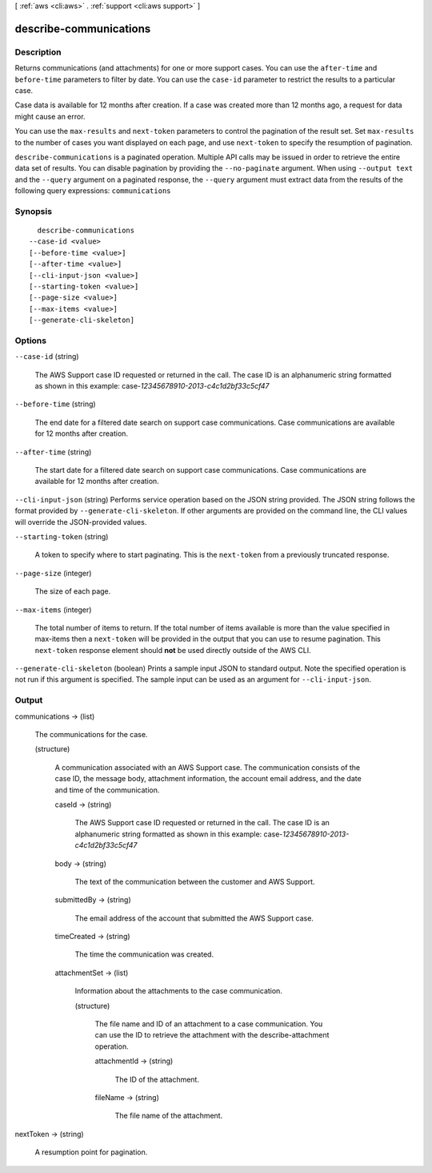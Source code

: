 [ :ref:`aws <cli:aws>` . :ref:`support <cli:aws support>` ]

.. _cli:aws support describe-communications:


***********************
describe-communications
***********************



===========
Description
===========



Returns communications (and attachments) for one or more support cases. You can use the ``after-time`` and ``before-time`` parameters to filter by date. You can use the ``case-id`` parameter to restrict the results to a particular case.

 

Case data is available for 12 months after creation. If a case was created more than 12 months ago, a request for data might cause an error. 

 

You can use the ``max-results`` and ``next-token`` parameters to control the pagination of the result set. Set ``max-results`` to the number of cases you want displayed on each page, and use ``next-token`` to specify the resumption of pagination.



``describe-communications`` is a paginated operation. Multiple API calls may be issued in order to retrieve the entire data set of results. You can disable pagination by providing the ``--no-paginate`` argument.
When using ``--output text`` and the ``--query`` argument on a paginated response, the ``--query`` argument must extract data from the results of the following query expressions: ``communications``


========
Synopsis
========

::

    describe-communications
  --case-id <value>
  [--before-time <value>]
  [--after-time <value>]
  [--cli-input-json <value>]
  [--starting-token <value>]
  [--page-size <value>]
  [--max-items <value>]
  [--generate-cli-skeleton]




=======
Options
=======

``--case-id`` (string)


  The AWS Support case ID requested or returned in the call. The case ID is an alphanumeric string formatted as shown in this example: case-*12345678910-2013-c4c1d2bf33c5cf47* 

  

``--before-time`` (string)


  The end date for a filtered date search on support case communications. Case communications are available for 12 months after creation.

  

``--after-time`` (string)


  The start date for a filtered date search on support case communications. Case communications are available for 12 months after creation.

  

``--cli-input-json`` (string)
Performs service operation based on the JSON string provided. The JSON string follows the format provided by ``--generate-cli-skeleton``. If other arguments are provided on the command line, the CLI values will override the JSON-provided values.

``--starting-token`` (string)
 

  A token to specify where to start paginating. This is the ``next-token`` from a previously truncated response.

   

``--page-size`` (integer)
 

  The size of each page.

   

  

  

``--max-items`` (integer)
 

  The total number of items to return. If the total number of items available is more than the value specified in max-items then a ``next-token`` will be provided in the output that you can use to resume pagination. This ``next-token`` response element should **not** be used directly outside of the AWS CLI.

   

``--generate-cli-skeleton`` (boolean)
Prints a sample input JSON to standard output. Note the specified operation is not run if this argument is specified. The sample input can be used as an argument for ``--cli-input-json``.



======
Output
======

communications -> (list)

  

  The communications for the case.

  

  (structure)

    

    A communication associated with an AWS Support case. The communication consists of the case ID, the message body, attachment information, the account email address, and the date and time of the communication.

    

    caseId -> (string)

      

      The AWS Support case ID requested or returned in the call. The case ID is an alphanumeric string formatted as shown in this example: case-*12345678910-2013-c4c1d2bf33c5cf47* 

      

      

    body -> (string)

      

      The text of the communication between the customer and AWS Support.

      

      

    submittedBy -> (string)

      

      The email address of the account that submitted the AWS Support case. 

      

      

    timeCreated -> (string)

      

      The time the communication was created. 

      

      

    attachmentSet -> (list)

      

      Information about the attachments to the case communication. 

      

      (structure)

        

        The file name and ID of an attachment to a case communication. You can use the ID to retrieve the attachment with the  describe-attachment operation.

        

        attachmentId -> (string)

          

          The ID of the attachment.

          

          

        fileName -> (string)

          

          The file name of the attachment.

          

          

        

      

    

  

nextToken -> (string)

  

  A resumption point for pagination.

  

  

